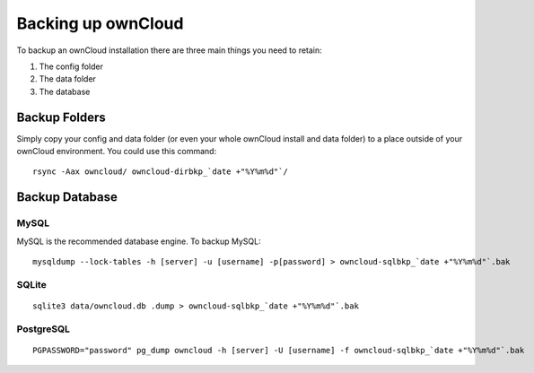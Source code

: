 Backing up ownCloud
===================
.. _backingupowncloud:

To backup an ownCloud installation there are three main things you need to retain:

#. The config folder
#. The data folder
#. The database

Backup Folders
--------------

Simply copy your config and data folder (or even your whole ownCloud install and data folder) to a place outside of
your ownCloud environment. You could use this command::

    rsync -Aax owncloud/ owncloud-dirbkp_`date +"%Y%m%d"`/

Backup Database
---------------

MySQL
^^^^^

MySQL is the recommended database engine. To backup MySQL::

    mysqldump --lock-tables -h [server] -u [username] -p[password] > owncloud-sqlbkp_`date +"%Y%m%d"`.bak

SQLite
^^^^^^
::

    sqlite3 data/owncloud.db .dump > owncloud-sqlbkp_`date +"%Y%m%d"`.bak

PostgreSQL
^^^^^^^^^^
::

    PGPASSWORD="password" pg_dump owncloud -h [server] -U [username] -f owncloud-sqlbkp_`date +"%Y%m%d"`.bak

